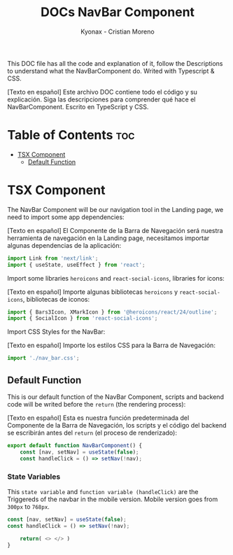 #+TITLE: DOCs NavBar Component
#+AUTHOR: Kyonax - Cristian Moreno
#+auto_tangle: t

This DOC file has all the code and explanation of it, follow the Descriptions to understand what the NavBarComponent do. Writed with Typescript & CSS.

[Texto en español]
Este archivo DOC contiene todo el código y su explicación. Siga las descripciones para comprender qué hace el NavBarComponent. Escrito en TypeScript y CSS.

* Table of Contents :toc:
- [[#tsx-component][TSX Component]]
  - [[#default-function][Default Function]]

* TSX Component
The NavBar Component will be our navigation tool in the Landing page, we need to import some app dependencies:

[Texto en español]
El Componente de la Barra de Navegación será nuestra herramienta de navegación en la Landing page, necesitamos importar algunas dependencias de la aplicación:

#+BEGIN_SRC typescript :tangle ./component.tsx
import Link from 'next/link';
import { useState, useEffect } from 'react';
#+END_SRC

Import some libraries ~heroicons~ and ~react-social-icons~, libraries for icons:

[Texto en español]
Importe algunas bibliotecas ~heroicons~ y ~react-social-icons~, bibliotecas de iconos:

#+BEGIN_SRC typescript :tangle ./component.tsx
import { Bars3Icon, XMarkIcon } from '@heroicons/react/24/outline';
import { SocialIcon } from 'react-social-icons';
#+END_SRC

Import CSS Styles for the NavBar:

[Texto en español]
Importe los estilos CSS para la Barra de Navegación:

#+BEGIN_SRC typescript :tangle ./component.tsx
import './nav_bar.css';
#+END_SRC

** Default Function

This is our default function of the NavBar Component, scripts and backend code will be writed before the ~return~ (the rendering process):

[Texto en español]
Esta es nuestra función predeterminada del Componente de la Barra de Navegación, los scripts y el código del backend se escribirán antes del ~return~ (el proceso de renderizado):

#+BEGIN_SRC typescript :tangle ./component.tsx
export default function NavBarComponent() {
    const [nav, setNav] = useState(false);
    const handleClick = () => setNav(!nav);
#+END_SRC

*** State Variables
This ~state variable~ and ~function variable (handleClick)~ are the Triggereds of the navbar in the mobile version. Mobile version goes from ~300px~ to ~768px~.

#+BEGIN_SRC typescript :tangle no
const [nav, setNav] = useState(false);
const handleClick = () => setNav(!nav);
#+END_SRC


#+BEGIN_SRC typescript :tangle ./component.tsx
    return( <> </> )
}
#+END_SRC
